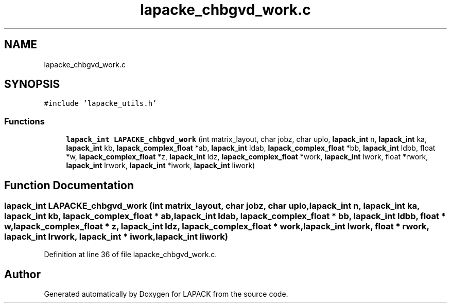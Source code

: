 .TH "lapacke_chbgvd_work.c" 3 "Tue Nov 14 2017" "Version 3.8.0" "LAPACK" \" -*- nroff -*-
.ad l
.nh
.SH NAME
lapacke_chbgvd_work.c
.SH SYNOPSIS
.br
.PP
\fC#include 'lapacke_utils\&.h'\fP
.br

.SS "Functions"

.in +1c
.ti -1c
.RI "\fBlapack_int\fP \fBLAPACKE_chbgvd_work\fP (int matrix_layout, char jobz, char uplo, \fBlapack_int\fP n, \fBlapack_int\fP ka, \fBlapack_int\fP kb, \fBlapack_complex_float\fP *ab, \fBlapack_int\fP ldab, \fBlapack_complex_float\fP *bb, \fBlapack_int\fP ldbb, float *w, \fBlapack_complex_float\fP *z, \fBlapack_int\fP ldz, \fBlapack_complex_float\fP *work, \fBlapack_int\fP lwork, float *rwork, \fBlapack_int\fP lrwork, \fBlapack_int\fP *iwork, \fBlapack_int\fP liwork)"
.br
.in -1c
.SH "Function Documentation"
.PP 
.SS "\fBlapack_int\fP LAPACKE_chbgvd_work (int matrix_layout, char jobz, char uplo, \fBlapack_int\fP n, \fBlapack_int\fP ka, \fBlapack_int\fP kb, \fBlapack_complex_float\fP * ab, \fBlapack_int\fP ldab, \fBlapack_complex_float\fP * bb, \fBlapack_int\fP ldbb, float * w, \fBlapack_complex_float\fP * z, \fBlapack_int\fP ldz, \fBlapack_complex_float\fP * work, \fBlapack_int\fP lwork, float * rwork, \fBlapack_int\fP lrwork, \fBlapack_int\fP * iwork, \fBlapack_int\fP liwork)"

.PP
Definition at line 36 of file lapacke_chbgvd_work\&.c\&.
.SH "Author"
.PP 
Generated automatically by Doxygen for LAPACK from the source code\&.

